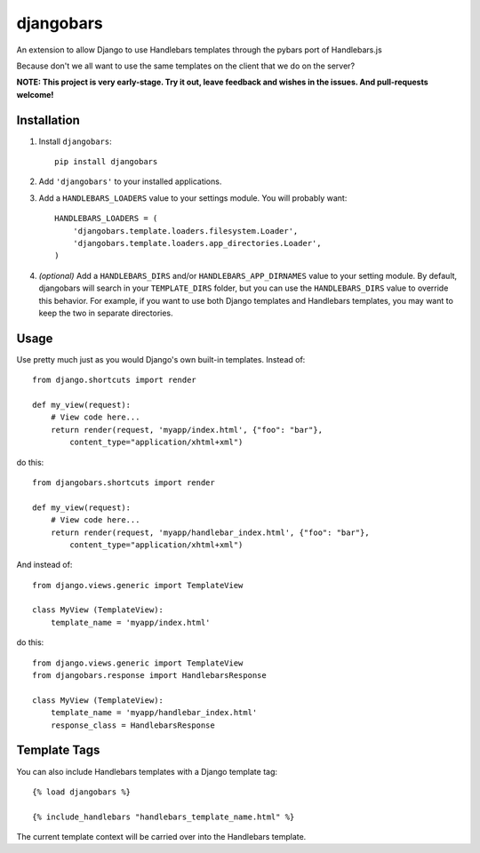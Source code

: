 djangobars
==========

An extension to allow Django to use Handlebars templates through the pybars port
of Handlebars.js

Because don't we all want to use the same templates on the client that we do on
the server?

.. image:: https://travis-ci.org/mjumbewu/djangobars.png?branch=master
  :target: https://travis-ci.org/mjumbewu/djangobars

**NOTE: This project is very early-stage.  Try it out, leave feedback and wishes
in the issues.  And pull-requests welcome!**

Installation
------------

1. Install ``djangobars``::

    pip install djangobars

2. Add ``'djangobars'`` to your installed applications.

3. Add a ``HANDLEBARS_LOADERS`` value to your settings module. You will probably
   want::

       HANDLEBARS_LOADERS = (
           'djangobars.template.loaders.filesystem.Loader',
           'djangobars.template.loaders.app_directories.Loader',
       )

4. *(optional)* Add a ``HANDLEBARS_DIRS`` and/or ``HANDLEBARS_APP_DIRNAMES``
   value to your setting module. By
   default, djangobars will search in your ``TEMPLATE_DIRS`` folder, but you can
   use the ``HANDLEBARS_DIRS`` value to override this behavior. For example, if
   you want to use both Django templates and Handlebars templates, you may want
   to keep the two in separate directories.


Usage
-----

Use pretty much just as you would Django's own built-in templates.  Instead of::

    from django.shortcuts import render

    def my_view(request):
        # View code here...
        return render(request, 'myapp/index.html', {"foo": "bar"},
            content_type="application/xhtml+xml")

do this::

    from djangobars.shortcuts import render

    def my_view(request):
        # View code here...
        return render(request, 'myapp/handlebar_index.html', {"foo": "bar"},
            content_type="application/xhtml+xml")

And instead of::

    from django.views.generic import TemplateView

    class MyView (TemplateView):
        template_name = 'myapp/index.html'

do this::

    from django.views.generic import TemplateView
    from djangobars.response import HandlebarsResponse

    class MyView (TemplateView):
        template_name = 'myapp/handlebar_index.html'
        response_class = HandlebarsResponse

Template Tags
-------------

You can also include Handlebars templates with a Django template tag::

    {% load djangobars %}

    {% include_handlebars "handlebars_template_name.html" %}

The current template context will be carried over into the Handlebars template.
